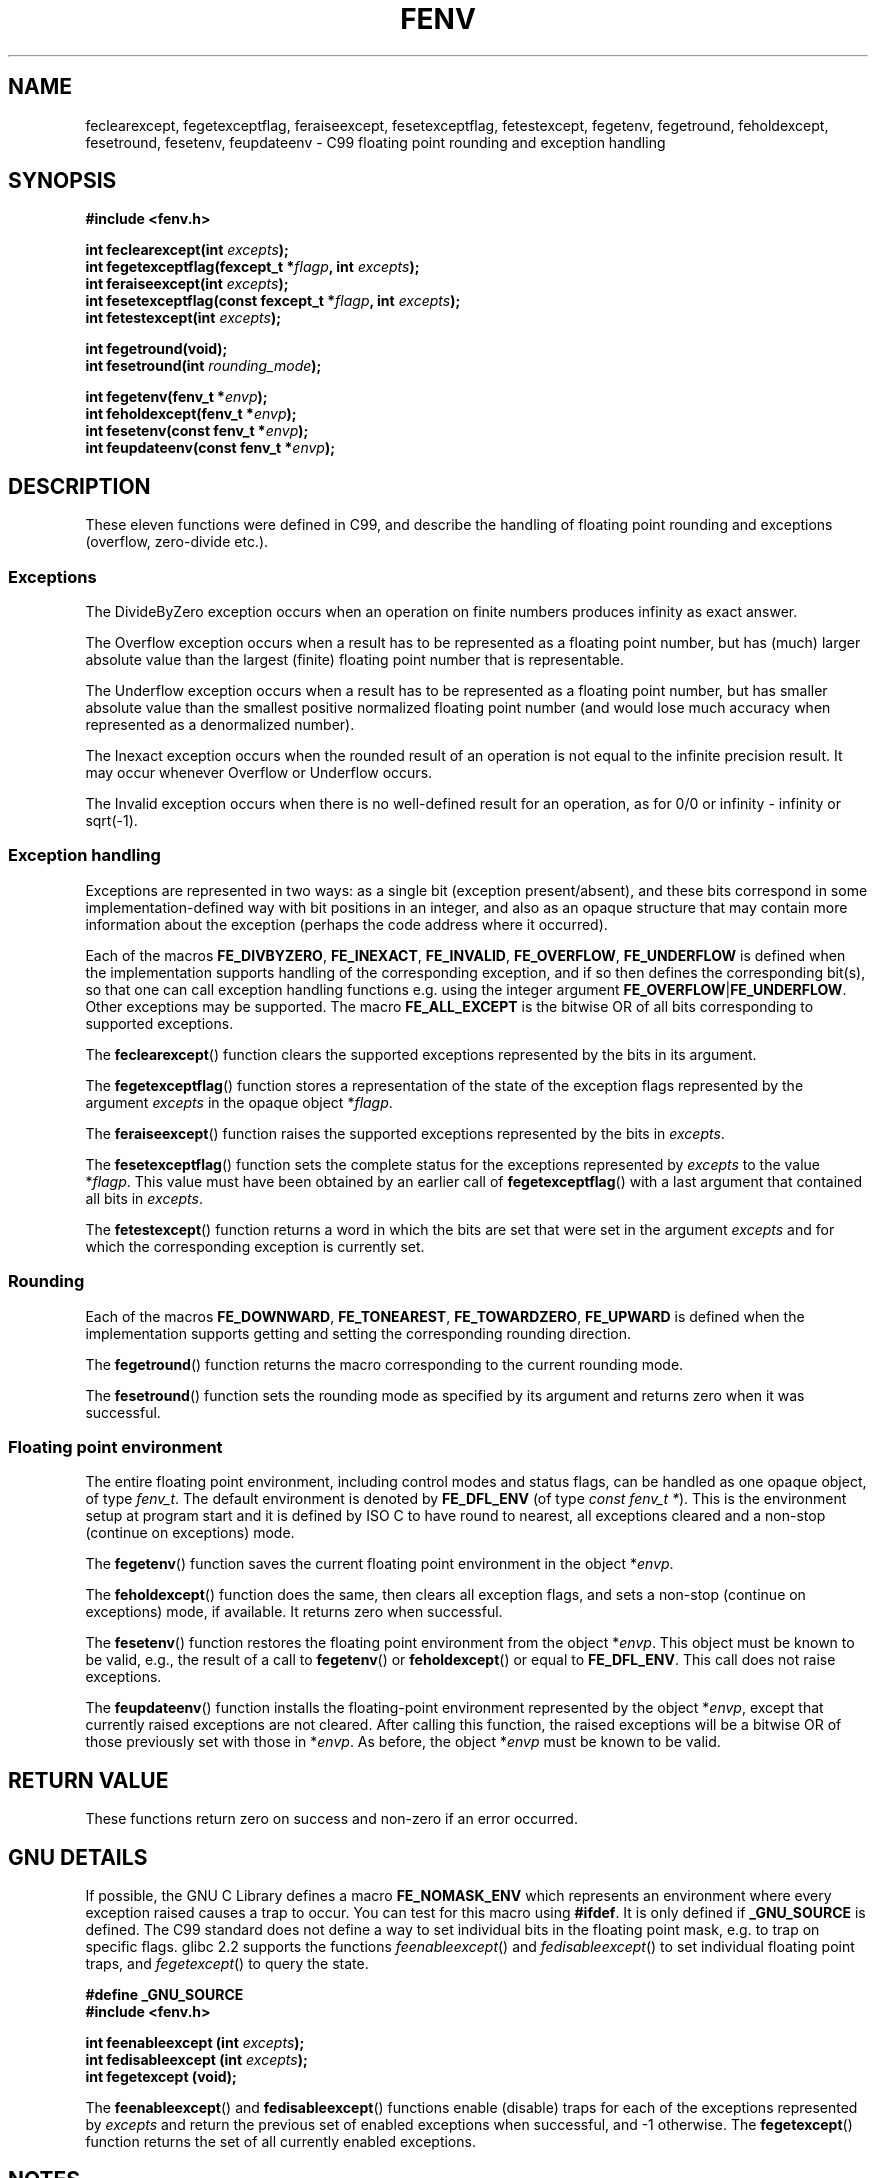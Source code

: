 .\" Copyright (c) 2000 Andries Brouwer (aeb@cwi.nl)
.\"
.\" This is free documentation; you can redistribute it and/or
.\" modify it under the terms of the GNU General Public License as
.\" published by the Free Software Foundation; either version 2 of
.\" the License, or (at your option) any later version.
.\"
.\" The GNU General Public License's references to "object code"
.\" and "executables" are to be interpreted as the output of any
.\" document formatting or typesetting system, including
.\" intermediate and printed output.
.\"
.\" This manual is distributed in the hope that it will be useful,
.\" but WITHOUT ANY WARRANTY; without even the implied warranty of
.\" MERCHANTABILITY or FITNESS FOR A PARTICULAR PURPOSE.  See the
.\" GNU General Public License for more details.
.\"
.\" You should have received a copy of the GNU General Public
.\" License along with this manual; if not, write to the Free
.\" Software Foundation, Inc., 59 Temple Place, Suite 330, Boston, MA 02111,
.\" USA.
.\"
.\" 2000-08-14 added GNU additions from Andreas Jaeger
.\" 2000-12-05 some changes inspired by acahalan's remarks
.\"
.TH FENV 3  2000-08-12 "Linux Manpage" "Linux Programmer's Manual"
.SH NAME
feclearexcept, fegetexceptflag, feraiseexcept, fesetexceptflag,
fetestexcept, fegetenv, fegetround, feholdexcept, fesetround,
fesetenv, feupdateenv \- C99 floating point rounding and exception handling
.SH SYNOPSIS
.nf
.B #include <fenv.h>
.sp
.BI "int feclearexcept(int " excepts );
.br
.BI "int fegetexceptflag(fexcept_t *" flagp ", int " excepts );
.br
.BI "int feraiseexcept(int " excepts );
.br
.BI "int fesetexceptflag(const fexcept_t *" flagp ", int " excepts );
.br
.BI "int fetestexcept(int " excepts );
.sp
.B "int fegetround(void);"
.br
.BI "int fesetround(int " rounding_mode );
.sp
.BI "int fegetenv(fenv_t *" envp );
.br
.BI "int feholdexcept(fenv_t *" envp );
.br
.BI "int fesetenv(const fenv_t *" envp );
.br
.BI "int feupdateenv(const fenv_t *" envp );
.fi
.SH DESCRIPTION
These eleven functions were defined in C99, and describe the handling
of floating point rounding and exceptions (overflow, zero-divide etc.).
.SS Exceptions
The DivideByZero exception occurs when an operation on finite numbers
produces infinity as exact answer.
.LP
The Overflow exception occurs when a result has to be represented as a
floating point number, but has (much) larger absolute value than the
largest (finite) floating point number that is representable.
.LP
The Underflow exception occurs when a result has to be represented as a
floating point number, but has smaller absolute value than the smallest
positive normalized floating point number (and would lose much accuracy
when represented as a denormalized number).
.LP
The Inexact exception occurs when the rounded result of an operation
is not equal to the infinite precision result.
It may occur whenever Overflow or Underflow occurs.
.LP
The Invalid exception occurs when there is no well-defined result
for an operation, as for 0/0 or infinity \- infinity or sqrt(\-1).
.SS "Exception handling"
Exceptions are represented in two ways: as a single bit
(exception present/absent), and these bits correspond in some
implementation-defined way with bit positions in an integer,
and also as an opaque structure that may contain more information
about the exception (perhaps the code address where it occurred).
.LP
Each of the macros
.BR FE_DIVBYZERO ,
.BR FE_INEXACT ,
.BR FE_INVALID ,
.BR FE_OVERFLOW ,
.BR FE_UNDERFLOW
is defined when the implementation supports handling
of the corresponding exception, and if so then
defines the corresponding bit(s), so that one can call
exception handling functions e.g. using the integer argument
.BR FE_OVERFLOW | FE_UNDERFLOW .
Other exceptions may be supported. The macro
.B FE_ALL_EXCEPT
is the bitwise OR of all bits corresponding to supported exceptions.
.PP
The
.BR feclearexcept ()
function clears the supported exceptions represented by the bits
in its argument.
.LP
The
.BR fegetexceptflag ()
function stores a representation of the state of the exception flags
represented by the argument
.I excepts
in the opaque object
.RI * flagp .
.LP
The
.BR feraiseexcept ()
function raises the supported exceptions represented by the bits in
.IR excepts .
.LP
The
.BR fesetexceptflag ()
function sets the complete status for the exceptions represented by
.I excepts
to the value
.RI * flagp .
This value must have been obtained by an earlier call of
.BR fegetexceptflag ()
with a last argument that contained all bits in
.IR excepts .
.LP
The
.BR fetestexcept ()
function returns a word in which the bits are set that were
set in the argument
.I excepts
and for which the corresponding exception is currently set.
.SS Rounding
Each of the macros
.BR FE_DOWNWARD ,
.BR FE_TONEAREST ,
.BR FE_TOWARDZERO ,
.BR FE_UPWARD
is defined when the implementation supports getting and setting
the corresponding rounding direction.
.LP
The
.BR fegetround ()
function returns the macro corresponding to the current
rounding mode.
.LP
The
.BR fesetround ()
function sets the rounding mode as specified by its argument
and returns zero when it was successful.
.SS "Floating point environment"
The entire floating point environment, including
control modes and status flags, can be handled
as one opaque object, of type
.IR fenv_t .
The default environment is denoted by
.B FE_DFL_ENV
(of type
.IR "const fenv_t *" ).
This is the environment setup at program start and it is defined by
ISO C to have round to nearest, all exceptions cleared and a non-stop
(continue on exceptions) mode.
.LP
The
.BR fegetenv ()
function saves the current floating point environment in the object
.RI * envp .
.LP
The
.BR feholdexcept ()
function does the same, then clears all exception flags,
and sets a non-stop (continue on exceptions) mode,
if available. It returns zero when successful.
.LP
The
.BR fesetenv ()
function restores the floating point environment from
the object
.RI * envp .
This object must be known to be valid, e.g., the result of a call to
.BR fegetenv ()
or
.BR feholdexcept ()
or equal to
.BR FE_DFL_ENV .
This call does not raise exceptions.
.LP
The
.BR feupdateenv ()
function installs the floating-point environment represented by
the object
.RI * envp ,
except that currently raised exceptions are not cleared.
After calling this function, the raised exceptions will be a bitwise OR
of those previously set with those in
.RI * envp .
As before, the object
.RI * envp
must be known to be valid.

.SH "RETURN VALUE"
These functions return zero on success and non-zero if an error occurred.
.\" Earlier seven of these functions were listed as returning void.
.\" This was corrected in Corrigendum 1 (ISO/IEC 9899:1999/Cor.1:2001(E))
.\" of the C99 Standard.

.SH "GNU DETAILS"
If possible, the GNU C Library defines a macro
.B FE_NOMASK_ENV
which represents an environment where every exception raised causes a
trap to occur.  You can test for this macro using
.BR #ifdef .
It is only defined if
.B _GNU_SOURCE
is defined.
The C99 standard does not define a way to set individual bits in the
floating point mask, e.g. to trap on specific flags.
glibc 2.2 supports the functions
.IR feenableexcept ()
and
.IR fedisableexcept ()
to set individual floating point traps, and
.IR fegetexcept ()
to query the state.
.sp
.nf
.B "#define _GNU_SOURCE"
.br
.B "#include <fenv.h>"
.sp
.BI "int feenableexcept (int " excepts );
.br
.BI "int fedisableexcept (int " excepts );
.br
.BI "int fegetexcept (void);"
.br
.fi
.LP
The
.BR feenableexcept ()
and
.BR fedisableexcept ()
functions enable (disable) traps for each of the exceptions represented by
.I excepts
and return the previous set of enabled exceptions when successful,
and \-1 otherwise.
The
.BR fegetexcept ()
function returns the set of all currently enabled exceptions.

.SH NOTES
Link with
.BR \-lm .

.SH "CONFORMING TO"
IEC 60559 (IEC 559:1989), ANSI/IEEE 854, ISO C99 (ISO/IEC 9899:1999).
